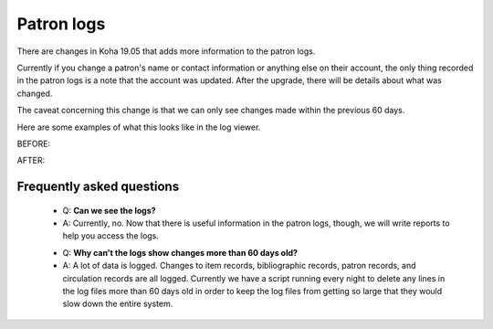 Patron logs
-------------


There are changes in Koha 19.05 that adds more information to the patron logs.

Currently if you change a patron's name or contact information or anything else on their account, the only thing recorded in the patron logs is a note that the account was updated.  After the upgrade, there will be details about what was changed.

The caveat concerning this change is that we can only see changes made within the previous 60 days.

Here are some examples of what this looks like in the log viewer.

BEFORE:

.. image:: images/borrowers_logs_010.png

AFTER:

.. image:: images/borrowers_logs_020.png

Frequently asked questions
^^^^^^^^^^^^^^^^^^^^^^^^^^

  * Q: **Can we see the logs?**
  * A: Currently, no.  Now that there is useful information in the patron logs, though, we will write reports to help you access the logs.

  - Q: **Why can't the logs show changes more than 60 days old?**
  - A: A lot of data is logged.  Changes to item records, bibliographic records, patron records, and circulation records are all logged.  Currently we have a script running every night to delete any lines in the log files more than 60 days old in order to keep the log files from getting so large that they would slow down the entire system.
